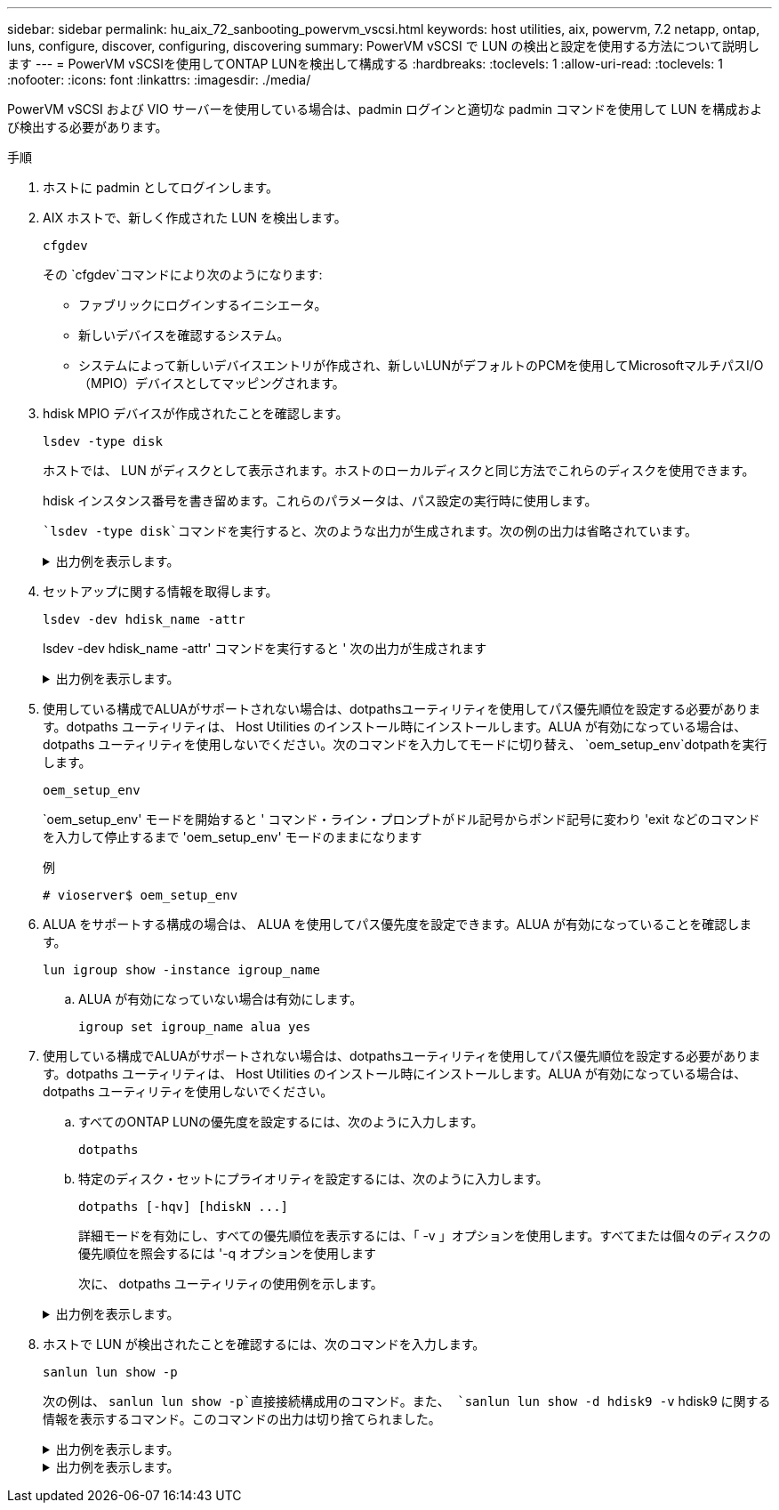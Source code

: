 ---
sidebar: sidebar 
permalink: hu_aix_72_sanbooting_powervm_vscsi.html 
keywords: host utilities, aix, powervm, 7.2 netapp, ontap, luns, configure, discover, configuring, discovering 
summary: PowerVM vSCSI で LUN の検出と設定を使用する方法について説明します 
---
= PowerVM vSCSIを使用してONTAP LUNを検出して構成する
:hardbreaks:
:toclevels: 1
:allow-uri-read: 
:toclevels: 1
:nofooter: 
:icons: font
:linkattrs: 
:imagesdir: ./media/


[role="lead"]
PowerVM vSCSI および VIO サーバーを使用している場合は、padmin ログインと適切な padmin コマンドを使用して LUN を構成および検出する必要があります。

.手順
. ホストに padmin としてログインします。
. AIX ホストで、新しく作成された LUN を検出します。
+
[source, cli]
----
cfgdev
----
+
その `cfgdev`コマンドにより次のようになります:

+
** ファブリックにログインするイニシエータ。
** 新しいデバイスを確認するシステム。
** システムによって新しいデバイスエントリが作成され、新しいLUNがデフォルトのPCMを使用してMicrosoftマルチパスI/O（MPIO）デバイスとしてマッピングされます。


. hdisk MPIO デバイスが作成されたことを確認します。
+
[source, cli]
----
lsdev -type disk
----
+
ホストでは、 LUN がディスクとして表示されます。ホストのローカルディスクと同じ方法でこれらのディスクを使用できます。

+
hdisk インスタンス番号を書き留めます。これらのパラメータは、パス設定の実行時に使用します。

+
 `lsdev -type disk`コマンドを実行すると、次のような出力が生成されます。次の例の出力は省略されています。

+
.出力例を表示します。
[%collapsible]
====
[listing]
----
vioserver$ lsdev -type disk NetApp
name     status      description
hdisk0   Available   16 Bit LVD SCSI Disk Drive
hdisk1   Available   16 Bit LVD SCSI Disk Drive
hdisk2   Available   MPIO NetApp FCP Default PCM Disk
hdisk3   Available   MPIO NetApp FCP Default PCM Disk
hdisk4   Available   MPIO NetApp FCP Default PCM Disk
hdisk5   Available   MPIO NetApp FCP Default PCM Disk
hdisk6   Available   MPIO NetApp FCP Default PCM Disk
----
====
. セットアップに関する情報を取得します。
+
[source, cli]
----
lsdev -dev hdisk_name -attr
----
+
lsdev -dev hdisk_name -attr' コマンドを実行すると ' 次の出力が生成されます

+
.出力例を表示します。
[%collapsible]
====
[listing]
----
vioserver$ lsdev -dev hdisk2 -attr
attribute value                   description                user-settable
PCM   PCM/friend/NetApp   PCM Path Control Module          False
PR_key_value    none                             Persistent Reserve Key Value            True
algorithm       round_robin                      Algorithm                               True
clr_q           no                               Device CLEARS its Queue on error        True
dist_err_pcnt   0                                Distributed Error Sample Time           True
dist_tw_width   50                               Distributed Error Sample Time           True
hcheck_cmd      inquiry                          Health Check Command                    True
hcheck_interval 30                               Health Check Interval                   True
hcheck_mode     nonactive                        Health Check Mode                       True
location                                         Location Label                          True
lun_id          0x2000000000000                  Logical Unit Number ID                  False
lun_reset_spt   yes                              LUN Level Reset                         True
max_transfer    0x100000                         Maximum TRANSFER Size                   True
node_name       0x500a0980894ae0e0               FC Node Name                            False
pvid            00067fbad453a1da0000000000000000 Physical volume identifier              False
q_err           yes                              Use QERR bit                            True
q_type          simple                           Queuing TYPE                            True
qfull_dly       2                                Delay in seconds for SCSI TASK SET FULL True
queue_depth     64                               Queue DEPTH                             True
reassign_to     120                              REASSIGN time out value                 True
reserve_policy  no_reserve                       Reserve Policy                          True
rw_timeout      30                               READ/WRITE time out value               True
scsi_id         0xd10001                         SCSI ID                                 False
start_timeout   60                               START unit time out value               True
ww_name         0x500a0984994ae0e0               FC World Wide Name                      False
----
====
. 使用している構成でALUAがサポートされない場合は、dotpathsユーティリティを使用してパス優先順位を設定する必要があります。dotpaths ユーティリティは、 Host Utilities のインストール時にインストールします。ALUA が有効になっている場合は、 dotpaths ユーティリティを使用しないでください。次のコマンドを入力してモードに切り替え、 `oem_setup_env`dotpathを実行します。
+
[source, cli]
----
oem_setup_env
----
+
`oem_setup_env' モードを開始すると ' コマンド・ライン・プロンプトがドル記号からポンド記号に変わり 'exit などのコマンドを入力して停止するまで 'oem_setup_env' モードのままになります

+
.例
`# vioserver$ oem_setup_env`

. ALUA をサポートする構成の場合は、 ALUA を使用してパス優先度を設定できます。ALUA が有効になっていることを確認します。
+
[source, cli]
----
lun igroup show -instance igroup_name
----
+
.. ALUA が有効になっていない場合は有効にします。
+
[source, cli]
----
igroup set igroup_name alua yes
----


. 使用している構成でALUAがサポートされない場合は、dotpathsユーティリティを使用してパス優先順位を設定する必要があります。dotpaths ユーティリティは、 Host Utilities のインストール時にインストールします。ALUA が有効になっている場合は、 dotpaths ユーティリティを使用しないでください。
+
.. すべてのONTAP LUNの優先度を設定するには、次のように入力します。
+
[source, cli]
----
dotpaths
----
.. 特定のディスク・セットにプライオリティを設定するには、次のように入力します。
+
[source, cli]
----
dotpaths [-hqv] [hdiskN ...]
----
+
詳細モードを有効にし、すべての優先順位を表示するには、「 -v 」オプションを使用します。すべてまたは個々のディスクの優先順位を照会するには '-q オプションを使用します

+
次に、 dotpaths ユーティリティの使用例を示します。

+
.出力例を表示します。
[%collapsible]
====
[listing]
----
vioserver# dotpaths -v
hdisk2 (path 0): Optimized path - Setting priority to 255
hdisk2 (path 1): Optimized path - Setting priority to 255
hdisk2 (path 2): Unoptimized path - Current priority of 1 is correct
hdisk2 (path 3): Unoptimized path - Current priority of 1 is correct
...
Path priority set and/or verified for 22 disks, 86 total paths.
vioserver#
----
====


. ホストで LUN が検出されたことを確認するには、次のコマンドを入力します。
+
[source, cli]
----
sanlun lun show -p
----
+
次の例は、 `sanlun lun show -p`直接接続構成用のコマンド。また、 `sanlun lun show -d hdisk9 -v` hdisk9 に関する情報を表示するコマンド。このコマンドの出力は切り捨てられました。

+
.出力例を表示します。
[%collapsible]
====
[listing]
----
sanlun lun show -p

                    ONTAP Path: fas3170-aix03:/vol/ibmbc_aix01b14_fcp_vol8/ibmbc-aix01b14_fcp_lun0
                           LUN: 8
                      LUN Size: 3g
           Controller CF State: Cluster Enabled
            Controller Partner: fas3170-aix04
                   Host Device: hdisk9
                          Mode: 7
            Multipath Provider: AIX Native
        Multipathing Algorithm: round_robin
--------- ----------- ------ ------- ------------- ----------
host      controller  AIX            controller    AIX MPIO
path      path        MPIO   host    target        path
state     type        path   adapter port          priority
--------- ----------- ------ ------- ------------- ----------
up        secondary   path0  fcs0    3b              1
up        primary     path1  fcs0    3a              1
up        secondary   path2  fcs0    3a              1
up        primary     path3  fcs0    3b              1
up        secondary   path4  fcs0    4b              1
up        secondary   path5  fcs0    4a              1
up        primary     path6  fcs0    4b              1
up        primary     path7  fcs0    4a              1
up        secondary   path8  fcs1    3b              1
up        primary     path9  fcs1    3a              1
up        secondary   path10 fcs1    3a              1
up        primary     path11 fcs1    3b              1
up        secondary   path12 fcs1    4b              1
up        secondary   path13 fcs1    4a              1
up        primary     path14 fcs1    4b              1
up        primary     path15 fcs1    4a              1
----
====
+
.出力例を表示します。
[%collapsible]
====
[listing]
----
sanlun lun show -vd hdisk10
                                                                      device          host                  lun
vserver              lun-pathname                                     filename        adapter    protocol   size    mode
------------------------------------------------------------------------------------------------------------------------
GPFS_p520_FC         /vol/GPFS_p520_FC_FlexVol_2/GPFS_p520_FC_LUN_2_4 hdisk10         fcs3       FCP        100g    C
             LUN Serial number: 1k/yM$-ia5HC
         Controller Model Name: N5600
          Vserver FCP nodename: 200200a0980c892f
          Vserver FCP portname: 200a00a0980c892f
              Vserver LIF name: GPFS_p520_FC_2
            Vserver IP address: 10.225.121.100
           Vserver volume name: GPFS_p520_FC_FlexVol_2  MSID::0x00000000000000000000000080000420
         Vserver snapshot name:
----
====

